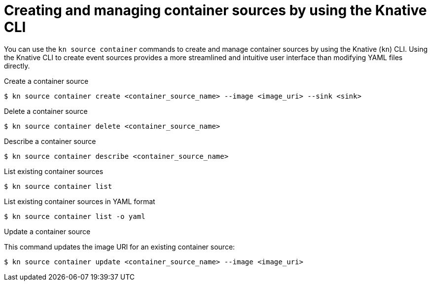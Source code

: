 // Module included in the following assemblies:
//
// * serverless/eventing/event-sources/serverless-custom-event-sources.adoc
// * serverless/reference/kn-eventing-ref.adoc

:_content-type: REFERENCE
[id="serverless-kn-containersource_{context}"]
= Creating and managing container sources by using the Knative CLI
// needs to be revised as separate procedure modules; out of scope for this PR

You can use the `kn source container` commands to create  and manage container sources by using the Knative (`kn`) CLI. Using the Knative CLI to create event sources provides a more streamlined and intuitive user interface than modifying YAML files directly. 

.Create a container source
[source,terminal]
----
$ kn source container create <container_source_name> --image <image_uri> --sink <sink>
----

.Delete a container source
[source,terminal]
----
$ kn source container delete <container_source_name>
----

.Describe a container source
[source,terminal]
----
$ kn source container describe <container_source_name>
----

.List existing container sources
[source,terminal]
----
$ kn source container list
----

.List existing container sources in YAML format
[source,terminal]
----
$ kn source container list -o yaml
----

.Update a container source

This command updates the image URI for an existing container source:

[source,terminal]
----
$ kn source container update <container_source_name> --image <image_uri>
----
